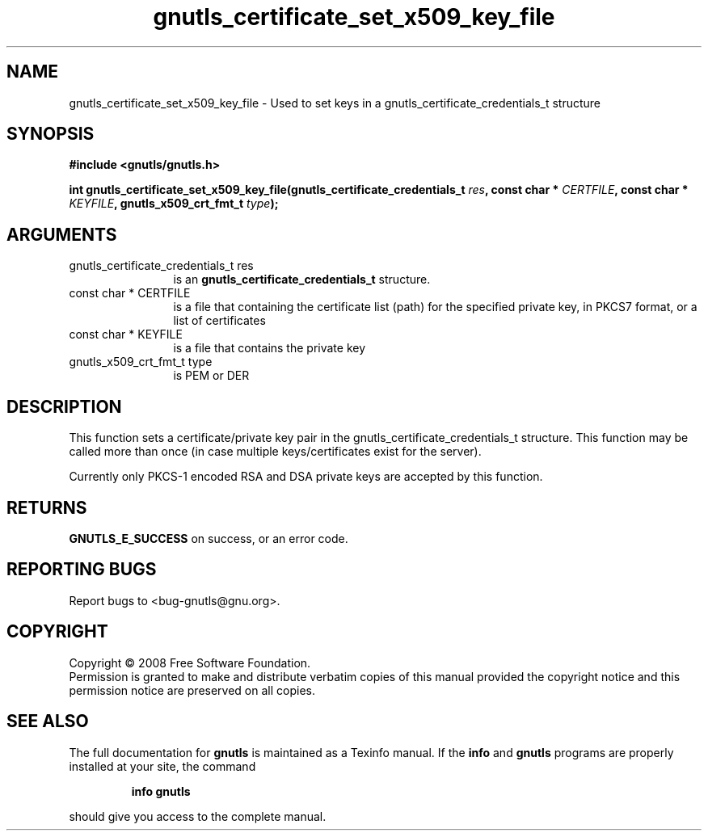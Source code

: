 .\" DO NOT MODIFY THIS FILE!  It was generated by gdoc.
.TH "gnutls_certificate_set_x509_key_file" 3 "2.6.5" "gnutls" "gnutls"
.SH NAME
gnutls_certificate_set_x509_key_file \- Used to set keys in a gnutls_certificate_credentials_t structure
.SH SYNOPSIS
.B #include <gnutls/gnutls.h>
.sp
.BI "int gnutls_certificate_set_x509_key_file(gnutls_certificate_credentials_t           " res ", const char * " CERTFILE ", const char * " KEYFILE ", gnutls_x509_crt_fmt_t " type ");"
.SH ARGUMENTS
.IP "gnutls_certificate_credentials_t           res" 12
is an \fBgnutls_certificate_credentials_t\fP structure.
.IP "const char * CERTFILE" 12
is a file that containing the certificate list (path) for
the specified private key, in PKCS7 format, or a list of certificates
.IP "const char * KEYFILE" 12
is a file that contains the private key
.IP "gnutls_x509_crt_fmt_t type" 12
is PEM or DER
.SH "DESCRIPTION"
This function sets a certificate/private key pair in the
gnutls_certificate_credentials_t structure.  This function may be
called more than once (in case multiple keys/certificates exist
for the server).

Currently only PKCS\-1 encoded RSA and DSA private keys are accepted by
this function.
.SH "RETURNS"
\fBGNUTLS_E_SUCCESS\fP on success, or an error code.
.SH "REPORTING BUGS"
Report bugs to <bug-gnutls@gnu.org>.
.SH COPYRIGHT
Copyright \(co 2008 Free Software Foundation.
.br
Permission is granted to make and distribute verbatim copies of this
manual provided the copyright notice and this permission notice are
preserved on all copies.
.SH "SEE ALSO"
The full documentation for
.B gnutls
is maintained as a Texinfo manual.  If the
.B info
and
.B gnutls
programs are properly installed at your site, the command
.IP
.B info gnutls
.PP
should give you access to the complete manual.
